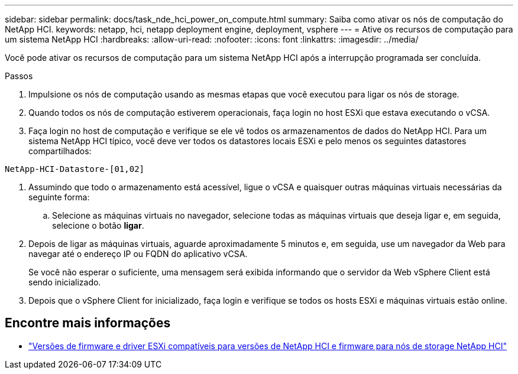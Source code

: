 ---
sidebar: sidebar 
permalink: docs/task_nde_hci_power_on_compute.html 
summary: Saiba como ativar os nós de computação do NetApp HCI. 
keywords: netapp, hci, netapp deployment engine, deployment, vsphere 
---
= Ative os recursos de computação para um sistema NetApp HCI
:hardbreaks:
:allow-uri-read: 
:nofooter: 
:icons: font
:linkattrs: 
:imagesdir: ../media/


[role="lead"]
Você pode ativar os recursos de computação para um sistema NetApp HCI após a interrupção programada ser concluída.

.Passos
. Impulsione os nós de computação usando as mesmas etapas que você executou para ligar os nós de storage.
. Quando todos os nós de computação estiverem operacionais, faça login no host ESXi que estava executando o vCSA.
. Faça login no host de computação e verifique se ele vê todos os armazenamentos de dados do NetApp HCI. Para um sistema NetApp HCI típico, você deve ver todos os datastores locais ESXi e pelo menos os seguintes datastores compartilhados:


[listing]
----
NetApp-HCI-Datastore-[01,02]
----
. Assumindo que todo o armazenamento está acessível, ligue o vCSA e quaisquer outras máquinas virtuais necessárias da seguinte forma:
+
.. Selecione as máquinas virtuais no navegador, selecione todas as máquinas virtuais que deseja ligar e, em seguida, selecione o botão *ligar*.


. Depois de ligar as máquinas virtuais, aguarde aproximadamente 5 minutos e, em seguida, use um navegador da Web para navegar até o endereço IP ou FQDN do aplicativo vCSA.
+
Se você não esperar o suficiente, uma mensagem será exibida informando que o servidor da Web vSphere Client está sendo inicializado.

. Depois que o vSphere Client for inicializado, faça login e verifique se todos os hosts ESXi e máquinas virtuais estão online.


[discrete]
== Encontre mais informações

* link:firmware_driver_versions.html["Versões de firmware e driver ESXi compatíveis para versões de NetApp HCI e firmware para nós de storage NetApp HCI"]

